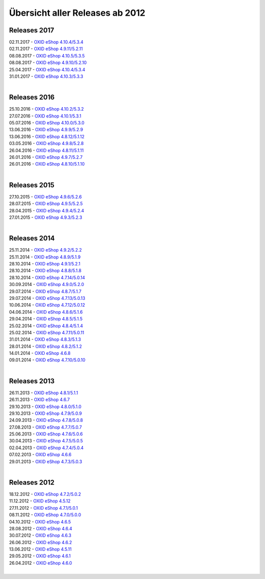 ﻿Übersicht aller Releases ab 2012
================================

Releases 2017
-------------
| 02.11.2017 - `OXID eShop 4.10.4/5.3.4 <releases-2017/oxid-eshop-4104534.html>`_
| 02.11.2017 - `OXID eShop 4.9.11/5.2.11 <releases-2017/oxid-eshop-49115211.html>`_
| 08.08.2017 - `OXID eShop 4.10.5/5.3.5 <releases-2017/oxid-eshop-4105535.html>`_
| 08.08.2017 - `OXID eShop 4.9.10/5.2.10 <releases-2017/oxid-eshop-49105210.html>`_
| 25.04.2017 - `OXID eShop 4.10.4/5.3.4 <releases-2017/oxid-eshop-4104534.html>`_
| 31.01.2017 - `OXID eShop 4.10.3/5.3.3 <releases-2017/oxid-eshop-4103533.html>`_
|

Releases 2016
-------------
| 25.10.2016 - `OXID eShop 4.10.2/5.3.2 <releases-2016/oxid-eshop-4102532.html>`_
| 27.07.2016 - `OXID eShop 4.10.1/5.3.1 <releases-2016/oxid-eshop-4101531.html>`_
| 05.07.2016 - `OXID eShop 4.10.0/5.3.0 <releases-2016/oxid-eshop-4100530.html>`_
| 13.06.2016 - `OXID eShop 4.9.9/5.2.9 <releases-2016/oxid-eshop-499529.html>`_
| 13.06.2016 - `OXID eShop 4.8.12/5.1.12 <releases-2016/oxid-eshop-48125112.html>`_
| 03.05.2016 - `OXID eShop 4.9.8/5.2.8 <releases-2016/oxid-eshop-498528.html>`_
| 26.04.2016 - `OXID eShop 4.8.11/5.1.11 <releases-2016/oxid-eshop-48115111.html>`_
| 26.01.2016 - `OXID eShop 4.9.7/5.2.7 <releases-2016/oxid-eshop-497527.html>`_
| 26.01.2016 - `OXID eShop 4.8.10/5.1.10 <releases-2016/oxid-eshop-48105110.html>`_
|

Releases 2015
-------------
| 27.10.2015 - `OXID eShop 4.9.6/5.2.6 <releases-2015/oxid-eshop-496526.html>`_
| 28.07.2015 - `OXID eShop 4.9.5/5.2.5 <releases-2015/oxid-eshop-495525.html>`_
| 28.04.2015 - `OXID eShop 4.9.4/5.2.4 <releases-2015/oxid-eshop-494524.html>`_
| 27.01.2015 - `OXID eShop 4.9.3/5.2.3 <releases-2015/oxid-eshop-493523.html>`_
|

Releases 2014
-------------
| 25.11.2014 - `OXID eShop 4.9.2/5.2.2 <releases-2014/oxid-eshop-492522.html>`_
| 25.11.2014 - `OXID eShop 4.8.9/5.1.9 <releases-2014/oxid-eshop-489519.html>`_
| 28.10.2014 - `OXID eShop 4.9.1/5.2.1 <releases-2014/oxid-eshop-491521.html>`_
| 28.10.2014 - `OXID eShop 4.8.8/5.1.8 <releases-2014/oxid-eshop-488518.html>`_
| 28.10.2014 - `OXID eShop 4.7.14/5.0.14 <releases-2014/oxid-eshop-47145014.html>`_
| 30.09.2014 - `OXID eShop 4.9.0/5.2.0 <releases-2014/oxid-eshop-490520.html>`_
| 29.07.2014 - `OXID eShop 4.8.7/5.1.7 <releases-2014/oxid-eshop-487517.html>`_
| 29.07.2014 - `OXID eShop 4.7.13/5.0.13 <releases-2014/oxid-eshop-47135013.html>`_
| 10.06.2014 - `OXID eShop 4.7.12/5.0.12 <releases-2014/oxid-eshop-47125012.html>`_
| 04.06.2014 - `OXID eShop 4.8.6/5.1.6 <releases-2014/oxid-eshop-486516.html>`_
| 29.04.2014 - `OXID eShop 4.8.5/5.1.5 <releases-2014/oxid-eshop-485515.html>`_
| 25.02.2014 - `OXID eShop 4.8.4/5.1.4 <releases-2014/oxid-eshop-484514.html>`_
| 25.02.2014 - `OXID eShop 4.7.11/5.0.11 <releases-2014/oxid-eshop-47115011.html>`_
| 31.01.2014 - `OXID eShop 4.8.3/5.1.3 <releases-2014/oxid-eshop-483513.html>`_
| 28.01.2014 - `OXID eShop 4.8.2/5.1.2 <releases-2014/oxid-eshop-482512.html>`_
| 14.01.2014 - `OXID eShop 4.6.8 <releases-2014/oxid-eshop-468.html>`_
| 09.01.2014 - `OXID eShop 4.7.10/5.0.10 <releases-2014/oxid-eshop-47105010.html>`_
|

Releases 2013
-------------
| 26.11.2013 - `OXID eShop 4.8.1/5.1.1 <releases-2013/oxid-eshop-481511.html>`_
| 26.11.2013 - `OXID eShop 4.6.7 <releases-2013/oxid-eshop-467.html>`_
| 29.10.2013 - `OXID eShop 4.8.0/5.1.0 <releases-2013/oxid-eshop-480510.html>`_
| 29.10.2013 - `OXID eShop 4.7.9/5.0.9 <releases-2013/oxid-eshop-479509.html>`_
| 24.09.2013 - `OXID eShop 4.7.8/5.0.8 <releases-2013/oxid-eshop-478508.html>`_
| 27.08.2013 - `OXID eShop 4.7.7/5.0.7 <releases-2013/oxid-eshop-477507.html>`_
| 25.06.2013 - `OXID eShop 4.7.6/5.0.6 <releases-2013/oxid-eshop-476506.html>`_
| 30.04.2013 - `OXID eShop 4.7.5/5.0.5 <releases-2013/oxid-eshop-475505.html>`_
| 02.04.2013 - `OXID eShop 4.7.4/5.0.4 <releases-2013/oxid-eshop-474504.html>`_
| 07.02.2013 - `OXID eShop 4.6.6 <releases-2013/oxid-eshop-466.html>`_
| 29.01.2013 - `OXID eShop 4.7.3/5.0.3 <releases-2013/oxid-eshop-473503.html>`_
|

Releases 2012
-------------
| 18.12.2012 - `OXID eShop 4.7.2/5.0.2 <releases-2012/oxid-eshop-472502.html>`_
| 11.12.2012 - `OXID eShop 4.5.12 <releases-2012/oxid-eshop-4512.html>`_
| 27.11.2012 - `OXID eShop 4.7.1/5.0.1 <releases-2012/oxid-eshop-471501.html>`_
| 08.11.2012 - `OXID eShop 4.7.0/5.0.0 <releases-2012/oxid-eshop-470500.html>`_
| 04.10.2012 - `OXID eShop 4.6.5 <releases-2012/oxid-eshop-465.html>`_
| 28.08.2012 - `OXID eShop 4.6.4 <releases-2012/oxid-eshop-464.html>`_
| 30.07.2012 - `OXID eShop 4.6.3 <releases-2012/oxid-eshop-463.html>`_
| 26.06.2012 - `OXID eShop 4.6.2 <releases-2012/oxid-eshop-462.html>`_
| 13.06.2012 - `OXID eShop 4.5.11 <releases-2012/oxid-eshop-4511.html>`_
| 29.05.2012 - `OXID eShop 4.6.1 <releases-2012/oxid-eshop-461.html>`_
| 26.04.2012 - `OXID eShop 4.6.0 <releases-2012/oxid-eshop-460.html>`_
|

.. Intern: oxaabe, Status: